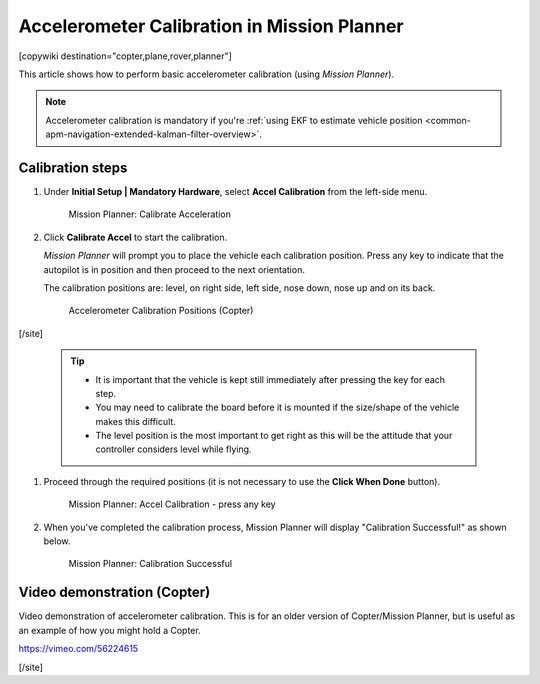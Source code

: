 .. _common-accelerometer-calibration:

============================================
Accelerometer Calibration in Mission Planner
============================================

[copywiki destination="copter,plane,rover,planner"]

This article shows how to perform basic accelerometer calibration (using
*Mission Planner*).

.. note::

   Accelerometer calibration is mandatory if you're :ref:`using EKF to estimate vehicle position <common-apm-navigation-extended-kalman-filter-overview>`.

Calibration steps
=================

#. Under **Initial Setup \| Mandatory Hardware**, select **Accel
   Calibration** from the left-side menu.

   .. figure:: ../../../images/mp_accelerometer_calibration.png
      :target: ../_images/mp_accelerometer_calibration.png

      Mission Planner: Calibrate Acceleration

#. Click **Calibrate Accel** to start the calibration.

   *Mission Planner* will prompt you to place the vehicle each
   calibration position. Press any key to indicate that the autopilot is
   in position and then proceed to the next orientation.

   The calibration positions are: level, on right side, left side, nose
   down, nose up and on its back.

   .. figure:: ../../../images/accel-calib-positions-e1376083327116.jpg
      :target: ../_images/accel-calib-positions-e1376083327116.jpg

      Accelerometer Calibration Positions (Copter)

[/site]

   .. tip::

         -  It is important that the vehicle is kept still immediately after
            pressing the key for each step.
         -  You may need to calibrate the board before it is mounted if the
            size/shape of the vehicle makes this difficult.
         -  The level position is the most important to get right as this will
            be the attitude that your controller considers level while flying.

#. Proceed through the required positions (it is not necessary to use
   the **Click When Done** button).

   .. figure:: ../../../images/mp_accel_calibration_press_any_key.jpg
      :target: ../_images/mp_accel_calibration_press_any_key.jpg

      Mission Planner: Accel Calibration - press any key

#. When you've completed the calibration process, Mission Planner will
   display "Calibration Successful!" as shown below.

   .. figure:: ../../../images/mp_calibration_successful.jpg
      :target: ../_images/mp_calibration_successful.jpg

      Mission Planner: Calibration Successful


Video demonstration (Copter)
============================

Video demonstration of accelerometer calibration. This is for an older
version of Copter/Mission Planner, but is useful as an example of how
you might hold a Copter.

https://vimeo.com/56224615

[/site]
